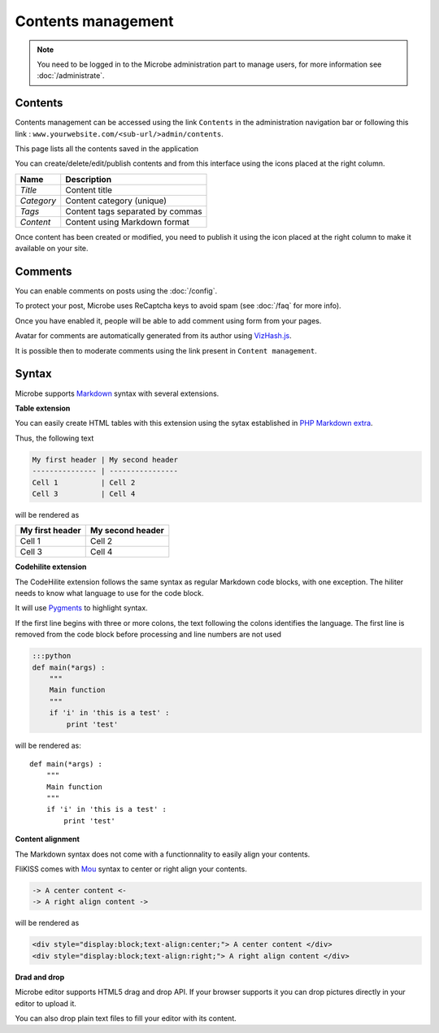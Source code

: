 Contents management
===================

.. note::
   You need to be logged in to the Microbe administration part to manage users, for more information see :doc:`/administrate`.


Contents
--------

Contents management can be accessed using the link ``Contents`` in the administration navigation bar or following this link : ``www.yourwebsite.com/<sub-url/>admin/contents``.

.. image:: _static/contents.png
   :align: center
   :class: screenshot

This page lists all the contents saved in the application

You can create/delete/edit/publish contents and from this interface using the icons placed at the right column.

.. image:: _static/content_edit.png
   :align: center
   :class: screenshot

+------------------------------+-----------------------------------------------+
| Name                         | Description                                   |
+==============================+===============================================+
| *Title*                      | Content title                                 |
+------------------------------+-----------------------------------------------+
| *Category*                   | Content category (unique)                     |
+------------------------------+-----------------------------------------------+
| *Tags*                       | Content tags separated by commas              |
+------------------------------+-----------------------------------------------+
| *Content*                    | Content using Markdown format                 |
+------------------------------+-----------------------------------------------+


Once content has been created or modified, you need to publish it using the icon placed at the right column to make it available on your site.

Comments
--------

You can enable comments on posts using the :doc:`/config`.

To protect your post, Microbe uses ReCaptcha keys to avoid spam (see :doc:`/faq` for more info).

Once you have enabled it, people will be able to add comment using form from your pages.

.. image:: _static/content_comment.png
   :align: center
   :class: screenshot

Avatar for comments are automatically generated from its author using `VizHash.js`_.

It is possible then to moderate comments using the link present in ``Content management``.

.. image:: _static/comment.png
   :align: center
   :class: screenshot

Syntax
------

Microbe supports `Markdown`_ syntax with several extensions.

**Table extension**

You can easily create HTML tables with this extension using the sytax established in `PHP Markdown extra`_.

Thus, the following text

.. code-block:: markdown

   My first header | My second header
   --------------- | ----------------
   Cell 1          | Cell 2
   Cell 3          | Cell 4

will be rendered as

+----------------+-----------------+
|My first header | My second header|
+================+=================+
|Cell 1          | Cell 2          |
+----------------+-----------------+
|Cell 3          | Cell 4          |
+----------------+-----------------+


**Codehilite extension**

The CodeHilite extension follows the same syntax as regular Markdown code blocks, with one exception. The hiliter needs to know what language to use for the code block.

It will use `Pygments`_ to highlight syntax.

If the first line begins with three or more colons, the text following the colons identifies the language. The first line is removed from the code block before processing and line numbers are not used

.. code-block:: markdown

   :::python
   def main(*args) :
       """
       Main function
       """
       if 'i' in 'this is a test' :
           print 'test'

will be rendered as::

  def main(*args) :
      """
      Main function
      """
      if 'i' in 'this is a test' :
          print 'test'

**Content alignment**

The Markdown syntax does not come with a functionnality to easily align your contents.

FliKISS comes with `Mou`_ syntax to center or right align your contents.

.. code-block:: markdown

   -> A center content <-
   -> A right align content ->

will be rendered as

.. code-block:: html

   <div style="display:block;text-align:center;"> A center content </div>
   <div style="display:block;text-align:right;"> A right align content </div>


**Drad and drop**

Microbe editor supports HTML5 drag and drop API. If your browser supports it you can drop pictures directly in your editor to upload it.

You can also drop plain text files to fill your editor with its content.

.. _PHP Markdown extra: http://www.michelf.com/projects/php-markdown/extra/#table
.. _Pygments: http://pygments.org
.. _Mou: http://25.io/mou/
.. _VizHash.js: https://github.com/sametmax/VizHash.js
.. _Markdown : http://daringfireball.net/projects/markdown/syntax
